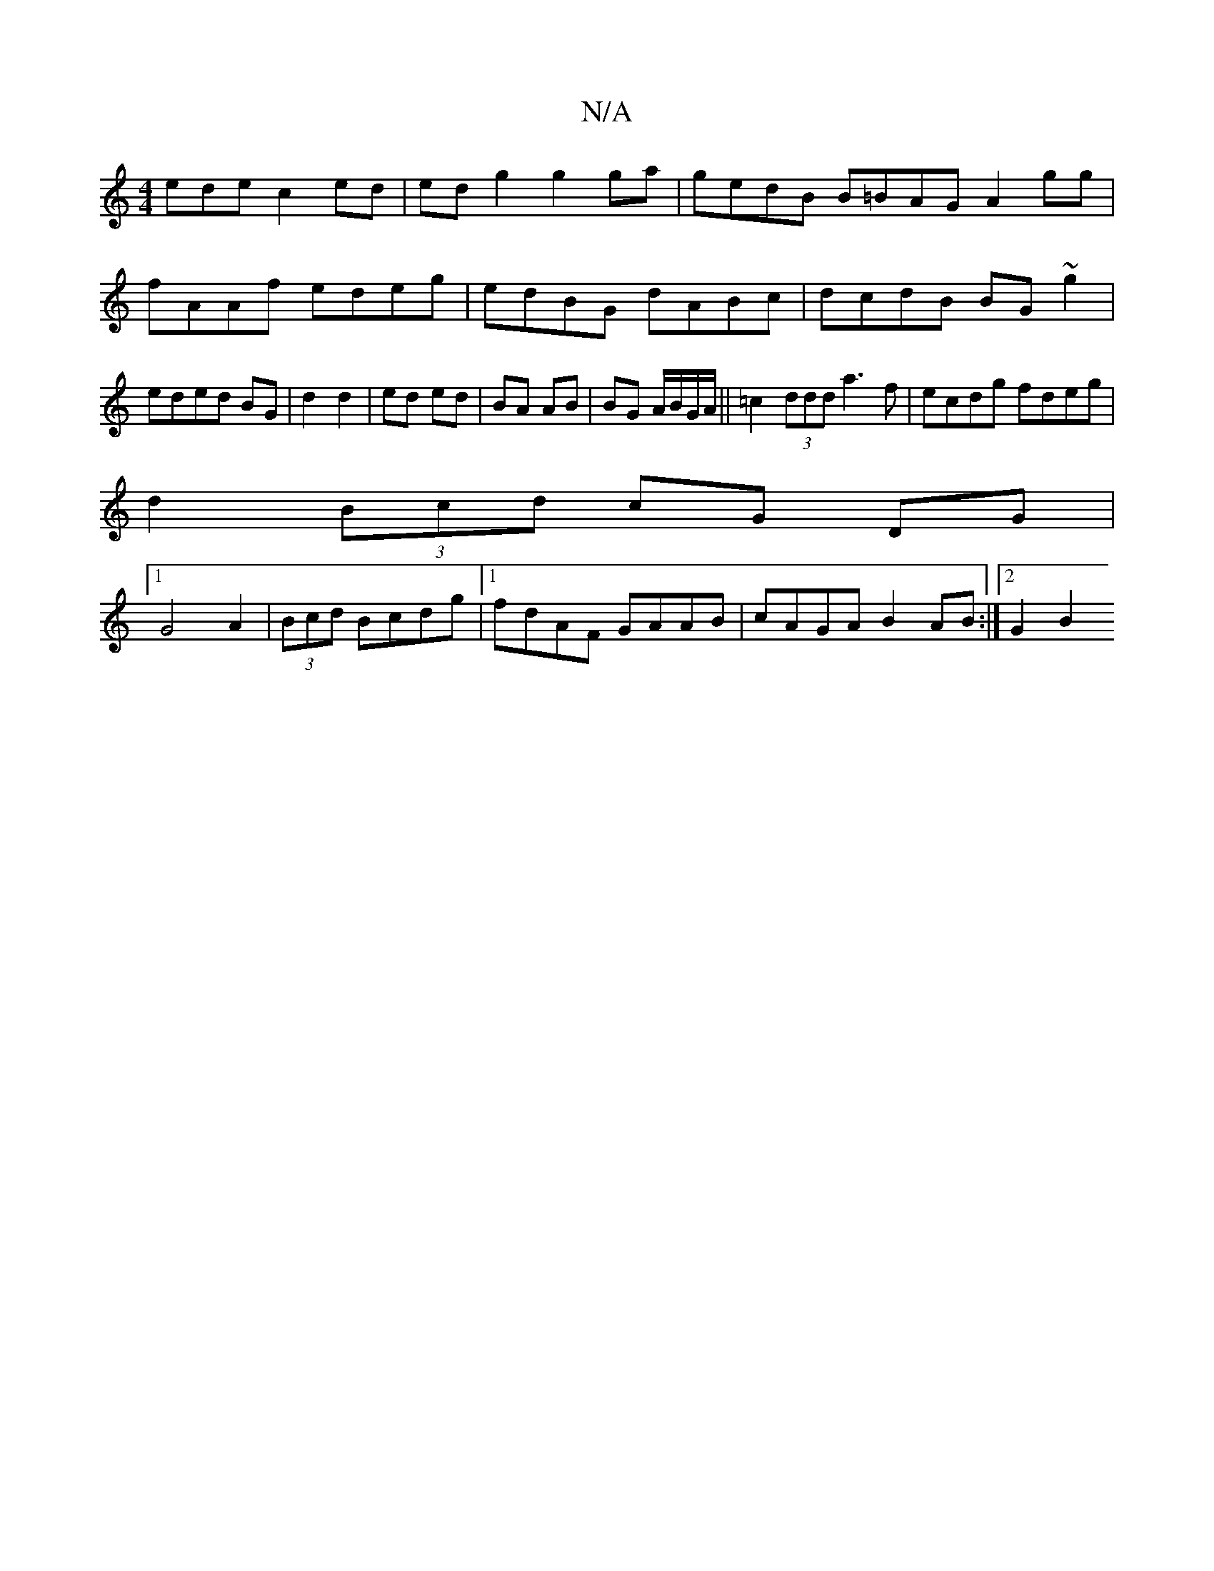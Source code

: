 X:1
T:N/A
M:4/4
R:N/A
K:Cmajor
ede c2ed|edg2 g2ga|gedB B=BAG A2gg|fAAf edeg|edBG dABc|dcdB BG~g2|eded BG|d2 d2|ed ed | BA AB | BG A/B/G/A/||=c2 (3ddd a3 f|ecdg fdeg|
d2 (3Bcd cG DG|
[1 G4A2|(3Bcd Bcdg|1 fdAF GAAB|cAGA B2AB:|2 G2B2 